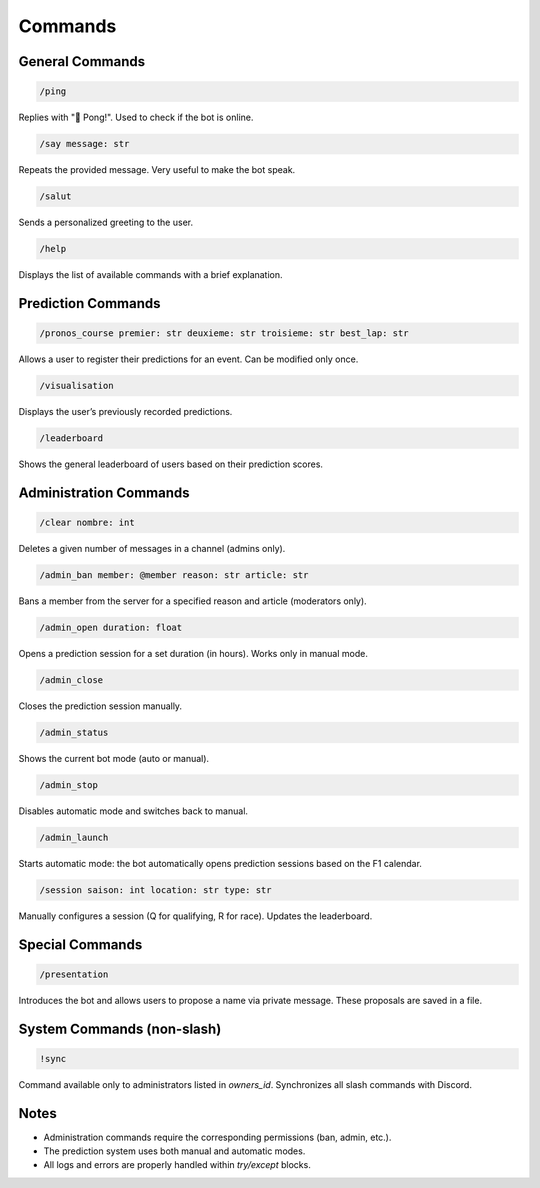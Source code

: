 Commands
========

General Commands
----------------

.. code:: slash

   /ping

Replies with "🏓 Pong!". Used to check if the bot is online.

.. code:: slash

   /say message: str

Repeats the provided message. Very useful to make the bot speak.

.. code:: slash

   /salut

Sends a personalized greeting to the user.

.. code:: slash

   /help

Displays the list of available commands with a brief explanation.

Prediction Commands
-------------------

.. code:: slash

   /pronos_course premier: str deuxieme: str troisieme: str best_lap: str

Allows a user to register their predictions for an event. Can be modified only once.

.. code:: slash

   /visualisation

Displays the user’s previously recorded predictions.

.. code:: slash

   /leaderboard

Shows the general leaderboard of users based on their prediction scores.

Administration Commands
-----------------------

.. code:: slash

   /clear nombre: int

Deletes a given number of messages in a channel (admins only).

.. code:: slash

   /admin_ban member: @member reason: str article: str

Bans a member from the server for a specified reason and article (moderators only).

.. code:: slash

   /admin_open duration: float

Opens a prediction session for a set duration (in hours). Works only in manual mode.

.. code:: slash

   /admin_close

Closes the prediction session manually.

.. code:: slash

   /admin_status

Shows the current bot mode (auto or manual).

.. code:: slash

   /admin_stop

Disables automatic mode and switches back to manual.

.. code:: slash

   /admin_launch

Starts automatic mode: the bot automatically opens prediction sessions based on the F1 calendar.

.. code:: slash

   /session saison: int location: str type: str

Manually configures a session (Q for qualifying, R for race). Updates the leaderboard.

Special Commands
----------------

.. code:: slash

   /presentation

Introduces the bot and allows users to propose a name via private message. These proposals are saved in a file.

System Commands (non-slash)
---------------------------

.. code:: text

   !sync

Command available only to administrators listed in `owners_id`. Synchronizes all slash commands with Discord.

Notes
-----

- Administration commands require the corresponding permissions (ban, admin, etc.).
- The prediction system uses both manual and automatic modes.
- All logs and errors are properly handled within `try/except` blocks.
